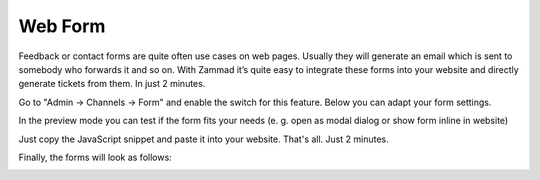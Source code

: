 Web Form
********

Feedback or contact forms are quite often use cases on web pages. Usually they will generate an email which is sent to somebody who forwards it and so on. With Zammad it’s quite easy to integrate these forms into your website and directly generate tickets from them. In just 2 minutes.

Go to "Admin -> Channels -> Form" and enable the switch for this feature. Below you can adapt your form settings.

.. image:: images/zammad_form_init.png
   :alt: adapt your form settings

In the preview mode you can test if the form fits your needs (e. g. open as modal dialog or show form inline in website)

.. image:: images/zammad_form_preview.png
   :alt: test it in preview mode

Just copy the JavaScript snippet and paste it into your website. That's all. Just 2 minutes.

.. image:: images/zammad_form_js_cp.png
   :alt: copy the javascript snippet and paste it into your website - done

Finally, the forms will look as follows:

.. image:: images/zammad_form_live.png
   :alt: example form as modal dialog

